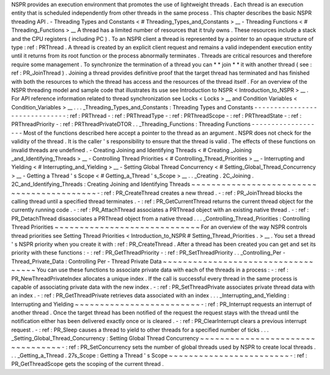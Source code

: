 NSPR
provides
an
execution
environment
that
promotes
the
use
of
lightweight
threads
.
Each
thread
is
an
execution
entity
that
is
scheduled
independently
from
other
threads
in
the
same
process
.
This
chapter
describes
the
basic
NSPR
threading
API
.
-
Threading
Types
and
Constants
<
#
Threading_Types_and_Constants
>
__
-
Threading
Functions
<
#
Threading_Functions
>
__
A
thread
has
a
limited
number
of
resources
that
it
truly
owns
.
These
resources
include
a
stack
and
the
CPU
registers
(
including
PC
)
.
To
an
NSPR
client
a
thread
is
represented
by
a
pointer
to
an
opaque
structure
of
type
:
ref
:
PRThread
.
A
thread
is
created
by
an
explicit
client
request
and
remains
a
valid
independent
execution
entity
until
it
returns
from
its
root
function
or
the
process
abnormally
terminates
.
Threads
are
critical
resources
and
therefore
require
some
management
.
To
synchronize
the
termination
of
a
thread
you
can
*
*
join
*
*
it
with
another
thread
(
see
:
ref
:
PR_JoinThread
)
.
Joining
a
thread
provides
definitive
proof
that
the
target
thread
has
terminated
and
has
finished
with
both
the
resources
to
which
the
thread
has
access
and
the
resources
of
the
thread
itself
.
For
an
overview
of
the
NSPR
threading
model
and
sample
code
that
illustrates
its
use
see
Introduction
to
NSPR
<
Introduction_to_NSPR
>
__
.
For
API
reference
information
related
to
thread
synchronization
see
Locks
<
Locks
>
__
and
Condition
Variables
<
Condition_Variables
>
__
.
.
.
_Threading_Types_and_Constants
:
Threading
Types
and
Constants
-
-
-
-
-
-
-
-
-
-
-
-
-
-
-
-
-
-
-
-
-
-
-
-
-
-
-
-
-
-
:
ref
:
PRThread
-
:
ref
:
PRThreadType
-
:
ref
:
PRThreadScope
-
:
ref
:
PRThreadState
-
:
ref
:
PRThreadPriority
-
:
ref
:
PRThreadPrivateDTOR
.
.
_Threading_Functions
:
Threading
Functions
-
-
-
-
-
-
-
-
-
-
-
-
-
-
-
-
-
-
-
Most
of
the
functions
described
here
accept
a
pointer
to
the
thread
as
an
argument
.
NSPR
does
not
check
for
the
validity
of
the
thread
.
It
is
the
caller
'
s
responsibility
to
ensure
that
the
thread
is
valid
.
The
effects
of
these
functions
on
invalid
threads
are
undefined
.
-
Creating
Joining
and
Identifying
Threads
<
#
Creating
_Joining
_and_Identifying_Threads
>
__
-
Controlling
Thread
Priorities
<
#
Controlling_Thread_Priorities
>
__
-
Interrupting
and
Yielding
<
#
Interrupting_and_Yielding
>
__
-
Setting
Global
Thread
Concurrency
<
#
Setting_Global_Thread_Concurrency
>
__
-
Getting
a
Thread
'
s
Scope
<
#
Getting_a_Thread
'
s_Scope
>
__
.
.
_Creating
.
2C_Joining
.
2C_and_Identifying_Threads
:
Creating
Joining
and
Identifying
Threads
~
~
~
~
~
~
~
~
~
~
~
~
~
~
~
~
~
~
~
~
~
~
~
~
~
~
~
~
~
~
~
~
~
~
~
~
~
~
~
~
~
~
-
:
ref
:
PR_CreateThread
creates
a
new
thread
.
-
:
ref
:
PR_JoinThread
blocks
the
calling
thread
until
a
specified
thread
terminates
.
-
:
ref
:
PR_GetCurrentThread
returns
the
current
thread
object
for
the
currently
running
code
.
-
:
ref
:
PR_AttachThread
associates
a
PRThread
object
with
an
existing
native
thread
.
-
:
ref
:
PR_DetachThread
disassociates
a
PRThread
object
from
a
native
thread
.
.
.
_Controlling_Thread_Priorities
:
Controlling
Thread
Priorities
~
~
~
~
~
~
~
~
~
~
~
~
~
~
~
~
~
~
~
~
~
~
~
~
~
~
~
~
~
For
an
overview
of
the
way
NSPR
controls
thread
priorities
see
Setting
Thread
Priorities
<
Introduction_to_NSPR
#
Setting_Thread_Priorities
.
>
__
.
You
set
a
thread
'
s
NSPR
priority
when
you
create
it
with
:
ref
:
PR_CreateThread
.
After
a
thread
has
been
created
you
can
get
and
set
its
priority
with
these
functions
:
-
:
ref
:
PR_GetThreadPriority
-
:
ref
:
PR_SetThreadPriority
.
.
_Controlling_Per
-
Thread_Private_Data
:
Controlling
Per
-
Thread
Private
Data
~
~
~
~
~
~
~
~
~
~
~
~
~
~
~
~
~
~
~
~
~
~
~
~
~
~
~
~
~
~
~
~
~
~
~
You
can
use
these
functions
to
associate
private
data
with
each
of
the
threads
in
a
process
:
-
:
ref
:
PR_NewThreadPrivateIndex
allocates
a
unique
index
.
If
the
call
is
successful
every
thread
in
the
same
process
is
capable
of
associating
private
data
with
the
new
index
.
-
:
ref
:
PR_SetThreadPrivate
associates
private
thread
data
with
an
index
.
-
:
ref
:
PR_GetThreadPrivate
retrieves
data
associated
with
an
index
.
.
.
_Interrupting_and_Yielding
:
Interrupting
and
Yielding
~
~
~
~
~
~
~
~
~
~
~
~
~
~
~
~
~
~
~
~
~
~
~
~
~
-
:
ref
:
PR_Interrupt
requests
an
interrupt
of
another
thread
.
Once
the
target
thread
has
been
notified
of
the
request
the
request
stays
with
the
thread
until
the
notification
either
has
been
delivered
exactly
once
or
is
cleared
.
-
:
ref
:
PR_ClearInterrupt
clears
a
previous
interrupt
request
.
-
:
ref
:
PR_Sleep
causes
a
thread
to
yield
to
other
threads
for
a
specified
number
of
ticks
.
.
.
_Setting_Global_Thread_Concurrency
:
Setting
Global
Thread
Concurrency
~
~
~
~
~
~
~
~
~
~
~
~
~
~
~
~
~
~
~
~
~
~
~
~
~
~
~
~
~
~
~
~
~
-
:
ref
:
PR_SetConcurrency
sets
the
number
of
global
threads
used
by
NSPR
to
create
local
threads
.
.
.
_Getting_a_Thread
.
27s_Scope
:
Getting
a
Thread
'
s
Scope
~
~
~
~
~
~
~
~
~
~
~
~
~
~
~
~
~
~
~
~
~
~
~
~
-
:
ref
:
PR_GetThreadScope
gets
the
scoping
of
the
current
thread
.
